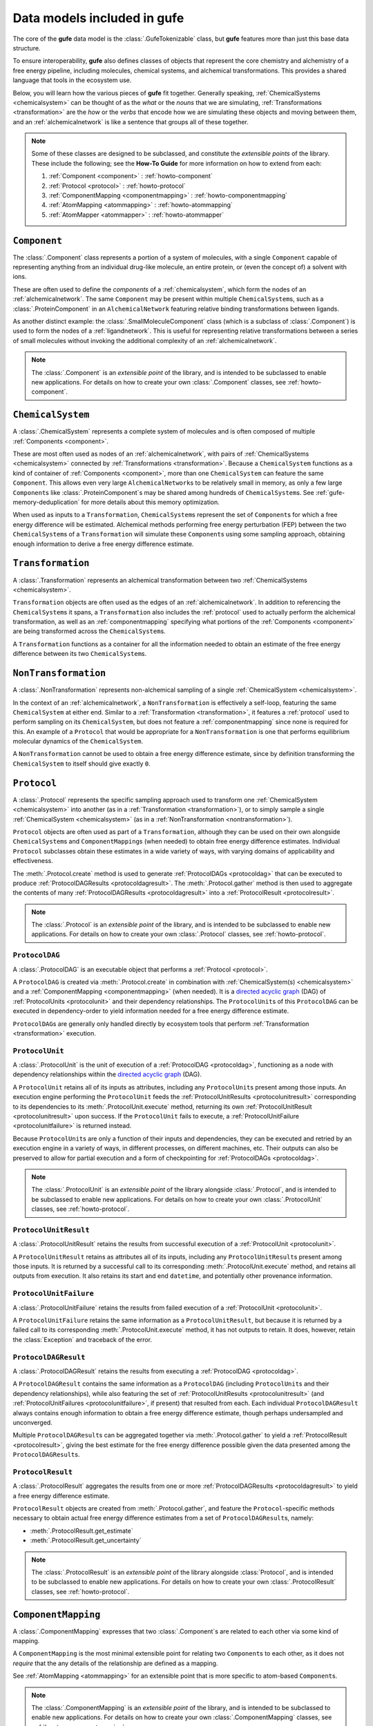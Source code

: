 Data models included in **gufe**
================================

The core of the **gufe** data model is the :class:`.GufeTokenizable` class,
but **gufe** features more than just this base data structure.

To ensure interoperability,
**gufe** also defines classes of objects that represent the core chemistry and alchemistry of a free energy pipeline,
including molecules, chemical systems, and alchemical transformations.
This provides a shared language that tools in the ecosystem use.

Below, you will learn how the various pieces of **gufe** fit together.
Generally speaking, :ref:`ChemicalSystems <chemicalsystem>` can be thought of as the *what* or the *nouns* that we are simulating,
:ref:`Transformations <transformation>` are the *how* or the *verbs* that encode how we are simulating these objects and moving between them,
and an :ref:`alchemicalnetwork` is like a sentence that groups all of these together.

.. image:: ../_static/alchemical_network_diagram.svg
    :alt: The ``GufeTokenizable`` representation of an ``AlchemicalNetwork``.


.. note::

    Some of these classes are designed to be subclassed, and constitute the *extensible points* of the library.
    These include the following; see the **How-To Guide** for more information on how to extend from each:

    1. :ref:`Component <component>` : :ref:`howto-component`
    2. :ref:`Protocol <protocol>` : :ref:`howto-protocol`
    3. :ref:`ComponentMapping <componentmapping>` : :ref:`howto-componentmapping`
    4. :ref:`AtomMapping <atommapping>` : :ref:`howto-atommapping`
    5. :ref:`AtomMapper <atommapper>` : :ref:`howto-atommapper`


.. _component:

``Component``
-------------

The :class:`.Component` class represents a portion of a system of molecules,
with a single ``Component`` capable of representing anything from an individual drug-like molecule, an entire protein, or (even the concept of) a solvent with ions.

These are often used to define the *components* of a :ref:`chemicalsystem`, which form the nodes of an :ref:`alchemicalnetwork`.
The same ``Component`` may be present within multiple ``ChemicalSystem``\s, such as a :class:`.ProteinComponent` in an ``AlchemicalNetwork`` featuring relative binding transformations between ligands.

As another distinct example: the :class:`.SmallMoleculeComponent` class (which is a subclass of :class:`.Component`) is used to form the nodes of a :ref:`ligandnetwork`.
This is useful for representing relative transformations between a series of small molecules without invoking the additional complexity of an :ref:`alchemicalnetwork`.

.. note::
    The :class:`.Component` is an *extensible point* of the library,
    and is intended to be subclassed to enable new applications.
    For details on how to create your own :class:`.Component` classes, see :ref:`howto-component`.


.. _chemicalsystem:

``ChemicalSystem``
------------------

A :class:`.ChemicalSystem` represents a complete system of molecules and is often composed of multiple :ref:`Components <component>`.

These are most often used as nodes of an :ref:`alchemicalnetwork`, with pairs of :ref:`ChemicalSystems <chemicalsystem>` connected by :ref:`Transformations <transformation>`.
Because a ``ChemicalSystem`` functions as a kind of container of :ref:`Components <component>`, more than one ``ChemicalSystem`` can feature the same ``Component``.
This allows even very large ``AlchemicalNetwork``\s to be relatively small in memory, as only a few large ``Component``\s like :class:`.ProteinComponent`\s may be shared among hundreds of ``ChemicalSystem``\s.
See :ref:`gufe-memory-deduplication` for more details about this memory optimization.

When used as inputs to a ``Transformation``, ``ChemicalSystem``\s represent the set of ``Component``\s for which a free energy difference will be estimated.
Alchemical methods performing free energy perturbation (FEP) between the two ``ChemicalSystem``\s of a ``Transformation`` will simulate these ``Component``\s using some sampling approach, obtaining enough information to derive a free energy difference estimate.


.. _transformation:

``Transformation``
------------------

A :class:`.Transformation` represents an alchemical transformation between two :ref:`ChemicalSystems <chemicalsystem>`.

``Transformation`` objects are often used as the edges of an :ref:`alchemicalnetwork`.
In addition to referencing the ``ChemicalSystem``\s it spans,
a ``Transformation`` also includes the :ref:`protocol` used to actually perform the alchemical transformation,
as well as an :ref:`componentmapping` specifying what portions of the :ref:`Components <component>` are being transformed across the ``ChemicalSystem``\s.

A ``Transformation`` functions as a container for all the information needed to obtain an estimate of the free energy difference between its two ``ChemicalSystem``\s.


.. _nontransformation:

``NonTransformation``
---------------------

A :class:`.NonTransformation` represents non-alchemical sampling of a single :ref:`ChemicalSystem <chemicalsystem>`.

In the context of an :ref:`alchemicalnetwork`, a ``NonTransformation`` is effectively a self-loop, featuring the same ``ChemicalSystem`` at either end.
Similar to a :ref:`Transformation <transformation>`, it features a :ref:`protocol` used to perform sampling on its ``ChemicalSystem``, but does not feature a :ref:`componentmapping` since none is required for this.
An example of a ``Protocol`` that would be appropriate for a ``NonTransformation`` is one that performs equilibrium molecular dynamics of the ``ChemicalSystem``.

A ``NonTransformation`` cannot be used to obtain a free energy difference estimate, since by definition transforming the ``ChemicalSystem`` to itself should give exactly ``0``.


.. _protocol:

``Protocol``
------------

A :class:`.Protocol` represents the specific sampling approach used to transform one :ref:`ChemicalSystem <chemicalsystem>` into another (as in a :ref:`Transformation <transformation>`), or to simply sample a single :ref:`ChemicalSystem <chemicalsystem>` (as in a :ref:`NonTransformation <nontransformation>`).

``Protocol`` objects are often used as part of a ``Transformation``, although they can be used on their own alongside ``ChemicalSystem``\s and ``ComponentMapping``\s (when needed) to obtain free energy difference estimates.
Individual ``Protocol`` subclasses obtain these estimates in a wide variety of ways, with varying domains of applicability and effectiveness.

The :meth:`.Protocol.create` method is used to generate :ref:`ProtocolDAGs <protocoldag>` that can be executed to produce :ref:`ProtocolDAGResults <protocoldagresult>`.
The :meth:`.Protocol.gather` method is then used to aggregate the contents of many :ref:`ProtocolDAGResults <protocoldagresult>` into a :ref:`ProtocolResult <protocolresult>`.


.. note::
    The :class:`.Protocol` is an *extensible point* of the library,
    and is intended to be subclassed to enable new applications.
    For details on how to create your own :class:`.Protocol` classes, see :ref:`howto-protocol`.


.. image:: ../_static/gufe_protocol_diagram.svg
    :alt: The ``gufe`` protocol system.


.. _protocoldag:

``ProtocolDAG``
^^^^^^^^^^^^^^^

A :class:`.ProtocolDAG` is an executable object that performs a :ref:`Protocol <protocol>`.

A ``ProtocolDAG`` is created via :meth:`.Protocol.create` in combination with :ref:`ChemicalSystem(s) <chemicalsystem>` and a :ref:`ComponentMapping <componentmapping>` (when needed).
It is a `directed acyclic graph <https://en.wikipedia.org/wiki/Directed_acyclic_graph>`_ (DAG) of :ref:`ProtocolUnits <protocolunit>` and their dependency relationships.
The ``ProtocolUnit``\s of this ``ProtocolDAG`` can be executed in dependency-order to yield information needed for a free energy difference estimate.

``ProtocolDAG``\s are generally only handled directly by ecosystem tools that perform :ref:`Transformation <transformation>` execution.


.. _protocolunit:

``ProtocolUnit``
^^^^^^^^^^^^^^^^

A :class:`.ProtocolUnit` is the unit of execution of a :ref:`ProtocolDAG <protocoldag>`, functioning as a node with dependency relationships within the `directed acyclic graph <https://en.wikipedia.org/wiki/Directed_acyclic_graph>`_ (DAG).

A ``ProtocolUnit`` retains all of its inputs as attributes, including any ``ProtocolUnit``\s present among those inputs.
An execution engine performing the ``ProtocolUnit`` feeds the :ref:`ProtocolUnitResults <protocolunitresult>` corresponding to its dependencies to its
:meth:`.ProtocolUnit.execute` method, returning its own :ref:`ProtocolUnitResult <protocolunitresult>` upon success.
If the ``ProtocolUnit`` fails to execute, a :ref:`ProtocolUnitFailure <protocolunitfailure>` is returned instead.

Because ``ProtocolUnit``\s are only a function of their inputs and dependencies, they can be executed and retried by an execution engine in a variety of ways, in different processes, on different machines, etc.
Their outputs can also be preserved to allow for partial execution and a form of checkpointing for :ref:`ProtocolDAGs <protocoldag>`.

.. note::
    The :class:`.ProtocolUnit` is an *extensible point* of the library alongside :class:`.Protocol`,
    and is intended to be subclassed to enable new applications.
    For details on how to create your own :class:`.ProtocolUnit` classes, see :ref:`howto-protocol`.


.. _protocolunitresult:

``ProtocolUnitResult``
^^^^^^^^^^^^^^^^^^^^^^

A :class:`.ProtocolUnitResult` retains the results from successful execution of a :ref:`ProtocolUnit <protocolunit>`.

A ``ProtocolUnitResult`` retains as attributes all of its inputs, including any ``ProtocolUnitResult``\s present among those inputs.
It is returned by a successful call to its corresponding :meth:`.ProtocolUnit.execute` method, and retains all outputs from execution.
It also retains its start and end ``datetime``, and potentially other provenance information.


.. _protocolunitfailure:

``ProtocolUnitFailure``
^^^^^^^^^^^^^^^^^^^^^^^

A :class:`.ProtocolUnitFailure` retains the results from failed execution of a :ref:`ProtocolUnit <protocolunit>`.

A ``ProtocolUnitFailure`` retains the same information as a ``ProtocolUnitResult``,
but because it is returned by a failed call to its corresponding :meth:`.ProtocolUnit.execute` method, it has not outputs to retain.
It does, however, retain the :class:`Exception` and traceback of the error.


.. _protocoldagresult:

``ProtocolDAGResult``
^^^^^^^^^^^^^^^^^^^^^

A :class:`.ProtocolDAGResult` retains the results from executing a :ref:`ProtocolDAG <protocoldag>`.

A ``ProtocolDAGResult`` contains the same information as a ``ProtocolDAG`` (including ``ProtocolUnit``\s and their dependency relationships), while also featuring the set of :ref:`ProtocolUnitResults <protocolunitresult>` (and :ref:`ProtocolUnitFailures <protocolunitfailure>`, if present) that resulted from each.
Each individual ``ProtocolDAGResult`` always contains enough information to obtain a free energy difference estimate, though perhaps undersampled and unconverged.

Multiple ``ProtocolDAGResult``\s can be aggregated together via :meth:`.Protocol.gather` to yield a :ref:`ProtocolResult <protocolresult>`, giving the best estimate for the free energy difference possible given the data presented among the ``ProtocolDAGResult``\s.

.. _protocolresult:

``ProtocolResult``
^^^^^^^^^^^^^^^^^^

A :class:`.ProtocolResult` aggregates the results from one or more :ref:`ProtocolDAGResults <protocoldagresult>` to yield a free energy difference estimate.

``ProtocolResult`` objects are created from :meth:`.Protocol.gather`, and feature the ``Protocol``-specific methods necessary to obtain actual free energy difference estimates from a set of ``ProtocolDAGResult``\s, namely:

* :meth:`.ProtocolResult.get_estimate`
* :meth:`.ProtocolResult.get_uncertainty`

.. note::
    The :class:`.ProtocolResult` is an *extensible point* of the library alongside :class:`Protocol`,
    and is intended to be subclassed to enable new applications.
    For details on how to create your own :class:`.ProtocolResult` classes, see :ref:`howto-protocol`.


.. _componentmapping:

``ComponentMapping``
--------------------

A :class:`.ComponentMapping` expresses that two :class:`.Component`\s are related to each other via some kind of mapping.

A ``ComponentMapping`` is the most minimal extensible point for relating two ``Component``\s to each other, as it does not *require* that the any details of the relationship are defined as a mapping.

See :ref:`AtomMapping <atommapping>` for an extensible point that is more specific to atom-based ``Component``\s.

.. note::
    The :class:`.ComponentMapping` is an *extensible point* of the library,
    and is intended to be subclassed to enable new applications.
    For details on how to create your own :class:`.ComponentMapping` classes, see :ref:`howto-componentmapping`.


.. _atommapping:

``AtomMapping``
^^^^^^^^^^^^^^^

An :class:`.AtomMapping` expresses that two :class:`.Component`\s are related to each other via a `mapping <https://docs.python.org/3/glossary.html#term-mapping>`_ between their atoms.

``AtomMapping``\s describe the relationship between ``componentA`` and ``componentB`` in terms of their atoms' indices with the methods :meth:`.AtomMapping.componentA_to_componentB`
and :meth:`.AtomMapping.componentB_to_componentA`.

An ``AtomMapping`` is typically generated by an :ref:`AtomMapper <atommapper>`, as described below.

A specialized example of an ``AtomMapping`` is a ``LigandAtomMapping``, which is used to define the edges in a :ref:`LigandNetwork <ligandnetwork>`.

.. note::
    The :class:`.AtomMapping` is an *extensible point* of the library,
    and is intended to be subclassed to enable new applications.
    For details on how to create your own :class:`.AtomMapping` classes, see :ref:`howto-atommapping`.


.. _atommapper:

``AtomMapper``
^^^^^^^^^^^^^^

An :class:`.AtomMapper` generates an iterable of :ref:`AtomMapping <atommapping>`\s, given two :class:`Component`\s via the :meth:`.AtomMapper.suggest_mappings` method.

As with an ``AtomMapping``, it is assumed that the relationship between the ``Components`` can be described in terms of the atoms' indices.

A specialized example of an ``AtomMapper`` is a ``LigandAtomMapper``, which generates ``LigandAtomMapping``/s.

.. TODO: Show an example implementation, like lomap atom mapper but maybe friendlier? 

.. note::
    The :class:`.AtomMapper` is an *extensible point* of the library,
    and is intended to be subclassed to enable new applications.
    For details on how to create your own :class:`.AtomMapper` classes, see :ref:`howto-atommapper`.


.. _ligandnetwork:

``LigandNetwork``
-----------------

A :class:`.LigandNetwork` is a set of :class:`.SmallMoleculeComponent`\s and :class:`.LigandAtomMapping`\s organized into a directed network.

A ``LigandNetwork`` is a ``GufeTokenizable``, but can also be represented as a `networkx graph <https://networkx.org/documentation/stable/reference/classes/multidigraph.html#networkx.MultiDiGraph>`_ using the :meth:`.LigandNetwork.graph` property.

An :ref:`AlchemicalNetwork <alchemicalnetwork>` for a relative binding free energy calculation can be created from a ``LigandNetwork``, using the :meth:`LigandNetwork` convenience method. This uses the ``LigandNetwork`` along with user-defined ``SolventComponent``, ``ProteinComponent``, and ``Protocol`` to create the ``Transformation``/s edges and ``ChemicalSystem`` nodes constitute an ``AlchemicalNetwork``.

.. image:: ../_static/ligand_network_diagram.svg
    :alt: The ``GufeTokenizable`` representation of a ``LigandNetwork``.

.. TODO: show graph representation as well? might be useful, since LigandNetworks can have cycles, even though their gufe representation is a DAG?


.. _alchemicalnetwork:

``AlchemicalNetwork``
---------------------

An :class:`.AlchemicalNetwork` is a set of :ref:`ChemicalSystems <chemicalsystem>`, :ref:`Transformations <transformation>`, and :ref:`NonTransformations <nontransformation>`, fully representing a set of alchemical and non-alchemical calculations to be performed.

An ``AlchemicalNetwork`` functions as a single container for a collection of (often related) ``Transformation``\s and their ``ChemicalSystem``\s.
It is simply a grouping of these objects, optionally with a ``name`` attached.
For ``Transformation``\s that feature many ``ChemicalSystem``\s in common, these objects effectively encode these relationships.

Some execution engines, such as `alchemiscale <https://alchemiscale.org>`_, ingest ``AlchemicalNetwork``\s as their primary unit of input.

